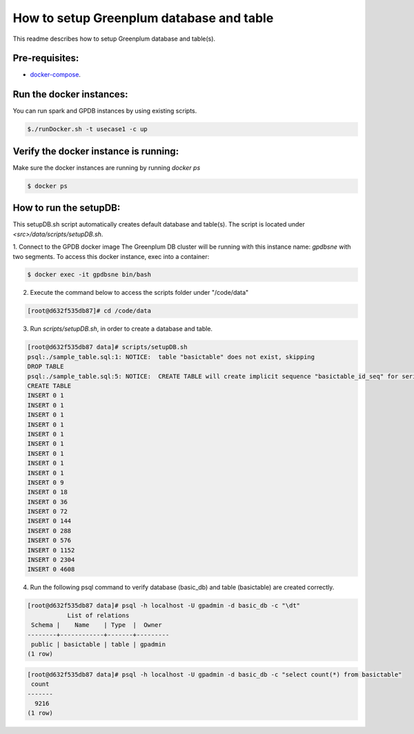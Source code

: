 #########################################
How to setup Greenplum database and table
#########################################


This readme describes how to setup Greenplum database and table(s).

Pre-requisites:
===============

- `docker-compose <http://docs.docker.com/compose>`_.



Run the docker instances:
=======================================

You can run spark and GPDB instances by using existing scripts.

.. code-block:: bash

	  $./runDocker.sh -t usecase1 -c up

Verify the docker instance is running:
=======================================


Make sure the docker instances are running by running `docker ps`

.. code-block:: bash

	  $ docker ps

How to run the setupDB:
=======================================


This setupDB.sh script automatically creates default database and table(s). The script is located under `<src>/data/scripts/setupDB.sh`.

1. Connect to the GPDB docker image
The Greenplum DB cluster will be running with this instance name: `gpdbsne` with two segments. To access this docker instance, exec into a container:

.. code-block:: bash

	$ docker exec -it gpdbsne bin/bash
 

2. Execute the command below to access the scripts folder under "/code/data"

.. code-block:: bash

	[root@d632f535db87]# cd /code/data

3. Run `scripts/setupDB.sh`, in order to create a database and table.

.. code-block:: bash

	[root@d632f535db87 data]# scripts/setupDB.sh
	psql:./sample_table.sql:1: NOTICE:  table "basictable" does not exist, skipping
	DROP TABLE
	psql:./sample_table.sql:5: NOTICE:  CREATE TABLE will create implicit sequence "basictable_id_seq" for serial column "basictable.id"
	CREATE TABLE
	INSERT 0 1
	INSERT 0 1
	INSERT 0 1
	INSERT 0 1
	INSERT 0 1
	INSERT 0 1
	INSERT 0 1
	INSERT 0 1
	INSERT 0 1
	INSERT 0 9
	INSERT 0 18
	INSERT 0 36
	INSERT 0 72
	INSERT 0 144
	INSERT 0 288
	INSERT 0 576
	INSERT 0 1152
	INSERT 0 2304
	INSERT 0 4608

4. Run the following psql command to verify database (basic_db) and table (basictable) are created correctly.

.. code-block:: bash

	[root@d632f535db87 data]# psql -h localhost -U gpadmin -d basic_db -c "\dt" 
	           List of relations
	 Schema |    Name    | Type  |  Owner
	--------+------------+-------+---------
	 public | basictable | table | gpadmin
	(1 row)

.. code-block:: bash

	[root@d632f535db87 data]# psql -h localhost -U gpadmin -d basic_db -c "select count(*) from basictable" 
	 count
	-------
	  9216
	(1 row)
